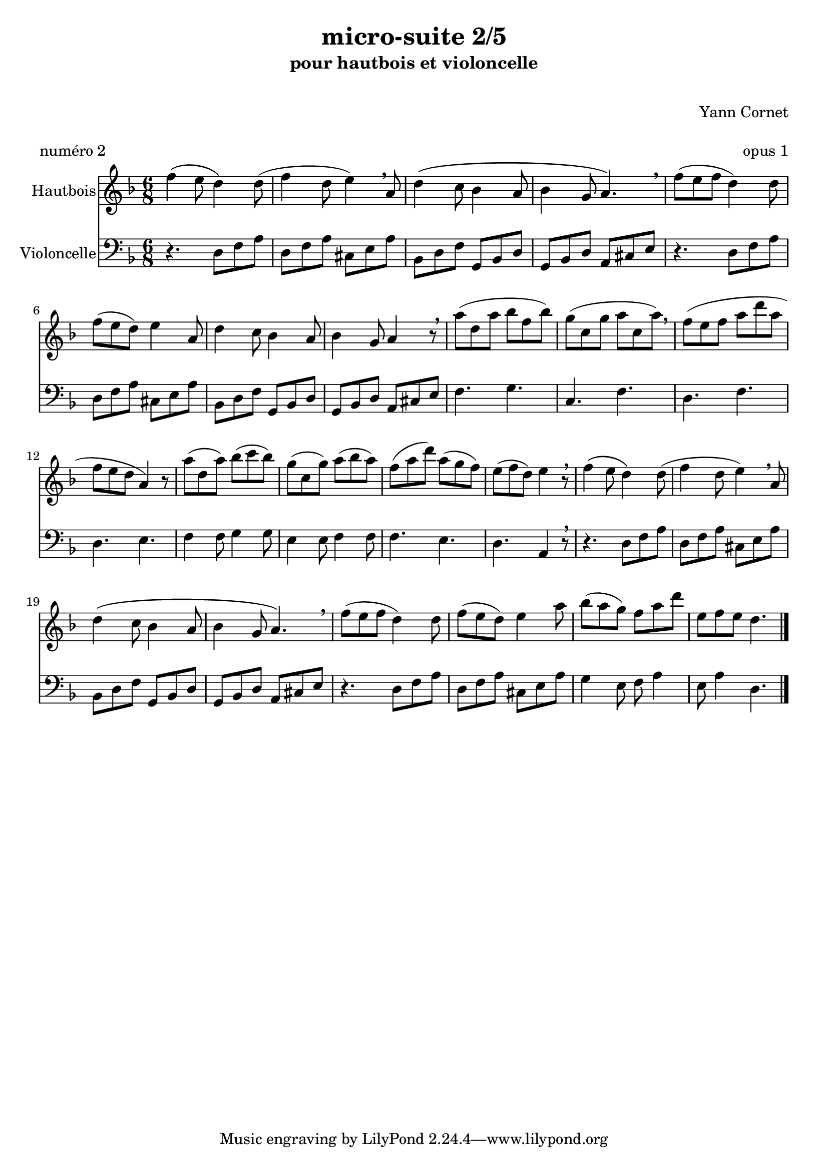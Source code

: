 \version "2.18.2"

\header {
  title = "micro-suite 2/5"
  subtitle = "pour hautbois et violoncelle"
  subsubtitle = " "
  instrument = " "
  composer = "Yann Cornet"
  arranger = " "
  opus = "opus 1"
  piece = "numéro 2"
  poet = " "
}

global = {
  \key d \minor
  \numericTimeSignature
  \time 6/8
}

oboe = \relative c''' {
  \global
  % En avant la musique !
  f,4\( e8 d4\) d8(
  f4 d8 e4)  \breathe a,8
  d4\( c8 bes4 a8
  bes4 g8 a4.\) \breathe
  f'8( e f d4) d8
  f8( e d) e4 a,8
  d4 c8 bes4 a8
  bes4 g8 a4 r8 \breathe
  a'8( d, a' bes f bes)
  g( c, g' a c, a') \breathe
  f( e f a d a  f e d a4) r8 
  a'8( d, a') bes( c bes)
  g( c, g') a( bes a) 
  f( a d) a( g f) e( f d) e4 r8 \breathe
  f4\( e8 d4\) d8(
  f4 d8 e4)  \breathe a,8
  d4\( c8 bes4 a8
  bes4 g8 a4.\) \breathe
  f'8( e f d4) d8
  f8( e d) e4 a8
  bes( a g) f a d
  e, f e d4.
  \bar "|."
}

cello = \relative c' {
  \global
  % En avant la musique !
  r4.	d,8 f a
  d, f a  cis, e a
  bes, d f  g, bes d
  g, bes d  a cis e
  r4.	d8 f a
  d, f a cis, e a
  bes, d f  g, bes d
  g, bes d  a cis e
  f4. g c, f d f d e
  f4 f8 g4 g8 e4 e8 f4 f8
  f4. e d a4 r8 \breathe
  r4.	d8 f a
  d, f a  cis, e a
  bes, d f  g, bes d
  g, bes d  a cis e
  r4. d8 f a d, f a cis, e a
  g4 e8 f a4 e8 a4 d,4. 
}

oboePart = \new Staff \with {
  instrumentName = "Hautbois"
  midiInstrument = "oboe"
} \oboe

celloPart = \new Staff \with {
  instrumentName = "Violoncelle"
  midiInstrument = "cello"
} { \clef bass \cello }

\score {
  <<
    \oboePart
    \celloPart
  >>
  \layout { }
  \midi {
    \tempo 4.=50
  }
}
